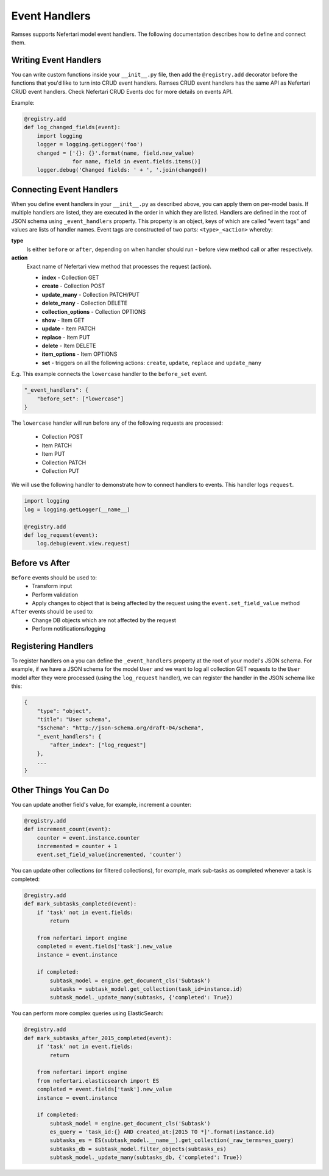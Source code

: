 Event Handlers
==============

Ramses supports Nefertari model event handlers. The following documentation describes how to define and connect them.


Writing Event Handlers
----------------------

You can write custom functions inside your ``__init__.py`` file, then add the ``@registry.add`` decorator before the functions that you'd like to turn into CRUD event handlers. Ramses CRUD event handlers has the same API as Nefertari CRUD event handlers. Check Nefertari CRUD Events doc for more details on events API.

Example:

.. code-block:: python

    @registry.add
    def log_changed_fields(event):
        import logging
        logger = logging.getLogger('foo')
        changed = ['{}: {}'.format(name, field.new_value)
                   for name, field in event.fields.items()]
        logger.debug('Changed fields: ' + ', '.join(changed))


Connecting Event Handlers
-------------------------

When you define event handlers in your ``__init__.py`` as described above, you can apply them on per-model basis. If multiple handlers are listed, they are executed in the order in which they are listed. Handlers are defined in the root of JSON schema using ``_event_handlers`` property. This property is an object, keys of which are called "event tags" and values are lists of handler names. Event tags are constructed of two parts: ``<type>_<action>`` whereby:

**type**
    Is either ``before`` or ``after``, depending on when handler should run - before view method call or after respectively.

**action**
    Exact name of Nefertari view method that processes the request (action).

    * **index** - Collection GET
    * **create** - Collection POST
    * **update_many** - Collection PATCH/PUT
    * **delete_many** - Collection DELETE
    * **collection_options** - Collection OPTIONS
    * **show** - Item GET
    * **update** - Item PATCH
    * **replace** - Item PUT
    * **delete** - Item DELETE
    * **item_options** - Item OPTIONS
    * **set** - triggers on all the following actions: ``create``, ``update``, ``replace`` and ``update_many``

E.g. This example connects the ``lowercase`` handler to the ``before_set`` event.

.. code-block:: json

    "_event_handlers": {
        "before_set": ["lowercase"]
    }

The ``lowercase`` handler will run before any of the following requests are processed:

    * Collection POST
    * Item PATCH
    * Item PUT
    * Collection PATCH
    * Collection PUT


We will use the following handler to demonstrate how to connect handlers to events. This handler logs ``request``.

.. code-block:: python

    import logging
    log = logging.getLogger(__name__)

    @registry.add
    def log_request(event):
        log.debug(event.view.request)


Before vs After
---------------

``Before`` events should be used to:
    * Transform input
    * Perform validation
    * Apply changes to object that is being affected by the request using the ``event.set_field_value`` method

``After`` events should be used to:
    * Change DB objects which are not affected by the request
    * Perform notifications/logging


Registering Handlers
--------------------

To register handlers on a you can define the ``_event_handlers`` property at the root of your model's JSON schema. For example, if we have a JSON schema for the model ``User`` and we want to log all collection GET requests to the ``User`` model after they were processed (using the ``log_request`` handler), we can register the handler in the JSON schema like this:

.. code-block:: json

    {
        "type": "object",
        "title": "User schema",
        "$schema": "http://json-schema.org/draft-04/schema",
        "_event_handlers": {
            "after_index": ["log_request"]
        },
        ...
    }


Other Things You Can Do
-----------------------

You can update another field's value, for example, increment a counter:

.. code-block:: python

    @registry.add
    def increment_count(event):
        counter = event.instance.counter
        incremented = counter + 1
        event.set_field_value(incremented, 'counter')


You can update other collections (or filtered collections), for example, mark sub-tasks as completed whenever a task is completed:

.. code-block:: python

    @registry.add
    def mark_subtasks_completed(event):
        if 'task' not in event.fields:
            return

        from nefertari import engine
        completed = event.fields['task'].new_value
        instance = event.instance

        if completed:
            subtask_model = engine.get_document_cls('Subtask')
            subtasks = subtask_model.get_collection(task_id=instance.id)
            subtask_model._update_many(subtasks, {'completed': True})


You can perform more complex queries using ElasticSearch:

.. code-block:: python

    @registry.add
    def mark_subtasks_after_2015_completed(event):
        if 'task' not in event.fields:
            return

        from nefertari import engine
        from nefertari.elasticsearch import ES
        completed = event.fields['task'].new_value
        instance = event.instance

        if completed:
            subtask_model = engine.get_document_cls('Subtask')
            es_query = 'task_id:{} AND created_at:[2015 TO *]'.format(instance.id)
            subtasks_es = ES(subtask_model.__name__).get_collection(_raw_terms=es_query)
            subtasks_db = subtask_model.filter_objects(subtasks_es)
            subtask_model._update_many(subtasks_db, {'completed': True})
